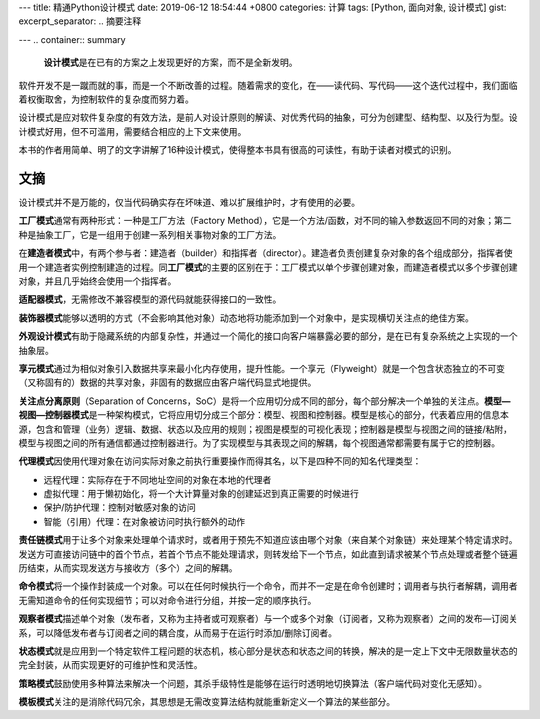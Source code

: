 ---
title: 精通Python设计模式
date: 2019-06-12 18:54:44 +0800
categories: 计算
tags: [Python, 面向对象, 设计模式]
gist: 
excerpt_separator: .. 摘要注释

---
.. container:: summary

    **设计模式**\ 是在已有的方案之上发现更好的方案，而不是全新发明。

.. 摘要注释

软件开发不是一蹴而就的事，而是一个不断改善的过程。随着需求的变化，在——读代码、写代码——这个迭代过程中，我们面临着权衡取舍，为控制软件的复杂度而努力着。

设计模式是应对软件复杂度的有效方法，是前人对设计原则的解读、对优秀代码的抽象，可分为创建型、结构型、以及行为型。设计模式好用，但不可滥用，需要结合相应的上下文来使用。

本书的作者用简单、明了的文字讲解了16种设计模式，使得整本书具有很高的可读性，有助于读者对模式的识别。

文摘
----

设计模式并不是万能的，仅当代码确实存在坏味道、难以扩展维护时，才有使用的必要。

**工厂模式**\ 通常有两种形式：一种是工厂方法（Factory Method），它是一个方法/函数，对不同的输入参数返回不同的对象；第二种是抽象工厂，它是一组用于创建一系列相关事物对象的工厂方法。

在\ **建造者模式**\ 中，有两个参与者：建造者（builder）和指挥者（director）。建造者负责创建复杂对象的各个组成部分，指挥者使用一个建造者实例控制建造的过程。同\ **工厂模式**\ 的主要的区别在于：工厂模式以单个步骤创建对象，而建造者模式以多个步骤创建对象，并且几乎始终会使用一个指挥者。

**适配器模式**\ ，无需修改不兼容模型的源代码就能获得接口的一致性。

**装饰器模式**\ 能够以透明的方式（不会影响其他对象）动态地将功能添加到一个对象中，是实现横切关注点的绝佳方案。

**外观设计模式**\ 有助于隐藏系统的内部复杂性，并通过一个简化的接口向客户端暴露必要的部分，是在已有复杂系统之上实现的一个抽象层。

**享元模式**\ 通过为相似对象引入数据共享来最小化内存使用，提升性能。一个享元（Flyweight）就是一个包含状态独立的不可变（又称固有的）数据的共享对象，非固有的数据应由客户端代码显式地提供。

**关注点分离原则**\ （Separation of Concerns，SoC）是将一个应用切分成不同的部分，每个部分解决一个单独的关注点。\ **模型—视图—控制器模式**\ 是一种架构模式，它将应用切分成三个部分：模型、视图和控制器。模型是核心的部分，代表着应用的信息本源，包含和管理（业务）逻辑、数据、状态以及应用的规则；视图是模型的可视化表现；控制器是模型与视图之间的链接/粘附，模型与视图之间的所有通信都通过控制器进行。为了实现模型与其表现之间的解耦，每个视图通常都需要有属于它的控制器。

.. compound::

    **代理模式**\ 因使用代理对象在访问实际对象之前执行重要操作而得其名，以下是四种不同的知名代理类型：
    
    - 远程代理：实际存在于不同地址空间的对象在本地的代理者
    - 虚拟代理：用于懒初始化，将一个大计算量对象的创建延迟到真正需要的时候进行
    - 保护/防护代理：控制对敏感对象的访问
    - 智能（引用）代理：在对象被访问时执行额外的动作

**责任链模式**\ 用于让多个对象来处理单个请求时，或者用于预先不知道应该由哪个对象（来自某个对象链）来处理某个特定请求时。发送方可直接访问链中的首个节点，若首个节点不能处理请求，则转发给下一个节点，如此直到请求被某个节点处理或者整个链遍历结束，从而实现发送方与接收方（多个）之间的解耦。

**命令模式**\ 将一个操作封装成一个对象。可以在任何时候执行一个命令，而并不一定是在命令创建时；调用者与执行者解耦，调用者无需知道命令的任何实现细节；可以对命令进行分组，并按一定的顺序执行。

**观察者模式**\ 描述单个对象（发布者，又称为主持者或可观察者）与一个或多个对象（订阅者，又称为观察者）之间的发布—订阅关系，可以降低发布者与订阅者之间的耦合度，从而易于在运行时添加/删除订阅者。

**状态模式**\ 就是应用到一个特定软件工程问题的状态机，核心部分是状态和状态之间的转换，解决的是一定上下文中无限数量状态的完全封装，从而实现更好的可维护性和灵活性。

**策略模式**\ 鼓励使用多种算法来解决一个问题，其杀手级特性是能够在运行时透明地切换算法（客户端代码对变化无感知）。

**模板模式**\ 关注的是消除代码冗余，其思想是无需改变算法结构就能重新定义一个算法的某些部分。
